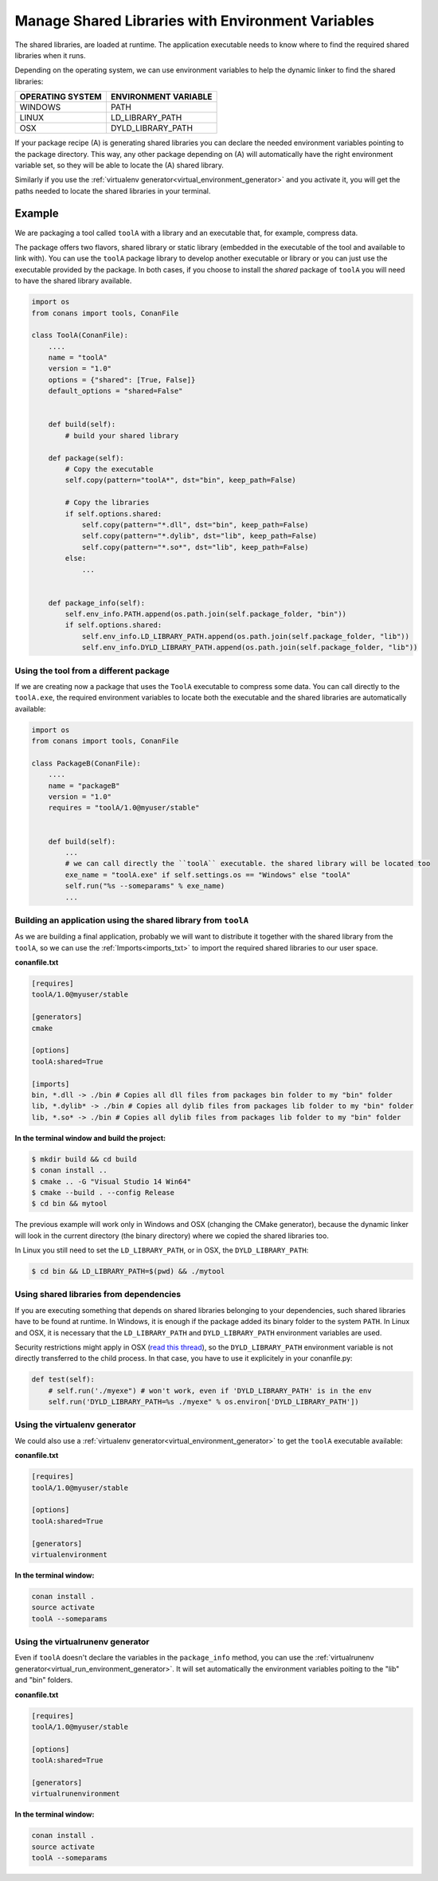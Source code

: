 Manage Shared Libraries with Environment Variables
==================================================

The shared libraries, are loaded at runtime. The application executable needs to know where to find the
required shared libraries when it runs.

Depending on the operating system, we can use environment variables to help the dynamic linker to find the
shared libraries:

+--------------------------------+----------------------------------------------------------------------+
| OPERATING SYSTEM               | ENVIRONMENT VARIABLE                                                 |
+================================+======================================================================+
| WINDOWS                        | PATH                                                                 |
+--------------------------------+----------------------------------------------------------------------+
| LINUX                          | LD_LIBRARY_PATH                                                      |
+--------------------------------+----------------------------------------------------------------------+
| OSX                            | DYLD_LIBRARY_PATH                                                    |
+--------------------------------+----------------------------------------------------------------------+

If your package recipe (A) is generating shared libraries you can declare the needed environment variables
pointing to the package directory. This way, any other package depending on (A) will automatically have
the right environment variable set, so they will be able to locate the (A) shared library.

Similarly if you use the :ref:`virtualenv generator<virtual_environment_generator>` and you
activate it, you will get the paths needed to locate the shared libraries in your terminal.


Example
_______


We are packaging a tool called ``toolA`` with a library and an executable that, for example, compress data.

The package offers two flavors, shared library or static library (embedded in the executable of the tool and
available to link with).
You can use the ``toolA`` package library to develop another executable or library or you can just use the
executable provided by the package. In both cases, if you choose to install the `shared` package of ``toolA``
you will need to have the shared library available.

.. code-block:: python

    import os
    from conans import tools, ConanFile

    class ToolA(ConanFile):
        ....
        name = "toolA"
        version = "1.0"
        options = {"shared": [True, False]}
        default_options = "shared=False"


        def build(self):
            # build your shared library

        def package(self):
            # Copy the executable
            self.copy(pattern="toolA*", dst="bin", keep_path=False)

            # Copy the libraries
            if self.options.shared:
                self.copy(pattern="*.dll", dst="bin", keep_path=False)
                self.copy(pattern="*.dylib", dst="lib", keep_path=False)
                self.copy(pattern="*.so*", dst="lib", keep_path=False)
            else:
                ...


        def package_info(self):
            self.env_info.PATH.append(os.path.join(self.package_folder, "bin"))
            if self.options.shared:
                self.env_info.LD_LIBRARY_PATH.append(os.path.join(self.package_folder, "lib"))
                self.env_info.DYLD_LIBRARY_PATH.append(os.path.join(self.package_folder, "lib"))



Using the tool from a different package
---------------------------------------

If we are creating now a package that uses the ``ToolA`` executable to compress some data. You can
call directly to the ``toolA.exe``, the required environment variables to locate both the executable
and the shared libraries are automatically available:

.. code-block:: python

    import os
    from conans import tools, ConanFile

    class PackageB(ConanFile):
        ....
        name = "packageB"
        version = "1.0"
        requires = "toolA/1.0@myuser/stable"


        def build(self):
            ...
            # we can call directly the ``toolA`` executable. the shared library will be located too
            exe_name = "toolA.exe" if self.settings.os == "Windows" else "toolA"
            self.run("%s --someparams" % exe_name)
            ...

Building an application using the shared library from ``toolA``
---------------------------------------------------------------

As we are building a final application, probably we will want to distribute it together with the
shared library from the ``toolA``, so we can use the :ref:`Imports<imports_txt>` to import the required
shared libraries to our user space.

**conanfile.txt**

.. code-block:: python

    [requires]
    toolA/1.0@myuser/stable

    [generators]
    cmake

    [options]
    toolA:shared=True

    [imports]
    bin, *.dll -> ./bin # Copies all dll files from packages bin folder to my "bin" folder
    lib, *.dylib* -> ./bin # Copies all dylib files from packages lib folder to my "bin" folder
    lib, *.so* -> ./bin # Copies all dylib files from packages lib folder to my "bin" folder


**In the terminal window and build the project:**

.. code-block:: bash

    $ mkdir build && cd build
    $ conan install ..
    $ cmake .. -G "Visual Studio 14 Win64"
    $ cmake --build . --config Release
    $ cd bin && mytool

The previous example will work only in Windows and OSX (changing the CMake generator), because the
dynamic linker will look in the current directory (the binary directory) where we copied the shared
libraries too.

In Linux you still need to set the ``LD_LIBRARY_PATH``, or in OSX, the ``DYLD_LIBRARY_PATH``:

.. code-block:: bash

   $ cd bin && LD_LIBRARY_PATH=$(pwd) && ./mytool


Using shared libraries from dependencies
------------------------------------------

If you are executing something that depends on shared libraries belonging to your dependencies, such shared libraries have to be found at runtime. In Windows, it is enough if the package added its binary folder to the system ``PATH``. In Linux and OSX, it is necessary that the ``LD_LIBRARY_PATH`` and ``DYLD_LIBRARY_PATH`` environment variables are used.

Security restrictions might apply in OSX (`read this thread <https://stackoverflow.com/questions/35568122/why-isnt-dyld-library-path-being-propagated-here>`_), so the ``DYLD_LIBRARY_PATH`` environment variable is not directly transferred to the child process. In that case, you have to use it explicitely in your conanfile.py:

.. code-block:: python

    def test(self):
        # self.run('./myexe") # won't work, even if 'DYLD_LIBRARY_PATH' is in the env
        self.run('DYLD_LIBRARY_PATH=%s ./myexe" % os.environ['DYLD_LIBRARY_PATH'])



Using the **virtualenv** generator
----------------------------------

We could also use a :ref:`virtualenv generator<virtual_environment_generator>` to get the
``toolA`` executable available:

**conanfile.txt**

.. code-block:: python

    [requires]
    toolA/1.0@myuser/stable

    [options]
    toolA:shared=True

    [generators]
    virtualenvironment


**In the terminal window:**

.. code-block:: bash

    conan install .
    source activate
    toolA --someparams


Using the **virtualrunenv** generator
-------------------------------------

Even if ``toolA`` doesn't declare the variables in the ``package_info`` method, you can use
the :ref:`virtualrunenv generator<virtual_run_environment_generator>`. It will set automatically
the environment variables poiting to the "lib" and "bin" folders.


**conanfile.txt**

.. code-block:: python

    [requires]
    toolA/1.0@myuser/stable

    [options]
    toolA:shared=True

    [generators]
    virtualrunenvironment


**In the terminal window:**

.. code-block:: bash

    conan install .
    source activate
    toolA --someparams

